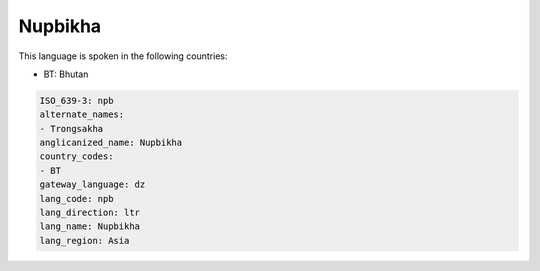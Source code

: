 .. _npb:

Nupbikha
========

This language is spoken in the following countries:

* BT: Bhutan

.. code-block:: yaml

    ISO_639-3: npb
    alternate_names:
    - Trongsakha
    anglicanized_name: Nupbikha
    country_codes:
    - BT
    gateway_language: dz
    lang_code: npb
    lang_direction: ltr
    lang_name: Nupbikha
    lang_region: Asia
    
